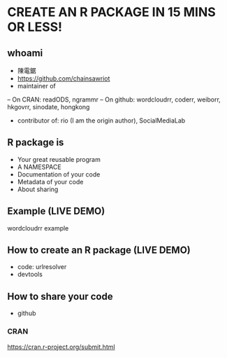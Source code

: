 * CREATE AN R PACKAGE IN 15 MINS OR LESS!
** whoami
- 陳電鋸
- https://github.com/chainsawriot
- maintainer of
-- On CRAN: readODS, ngrammr
-- On github: wordcloudrr, coderr, weiborr, hkgovrr, sinodate, hongkong
- contributor of: rio (I am the origin author), SocialMediaLab
** R package is
- Your great reusable program
- A NAMESPACE
- Documentation of your code
- Metadata of your code
- About sharing
** Example (LIVE DEMO)
wordcloudrr example
** How to create an R package (LIVE DEMO)
- code: urlresolver
- devtools
** How to share your code
- github
*** CRAN
https://cran.r-project.org/submit.html

